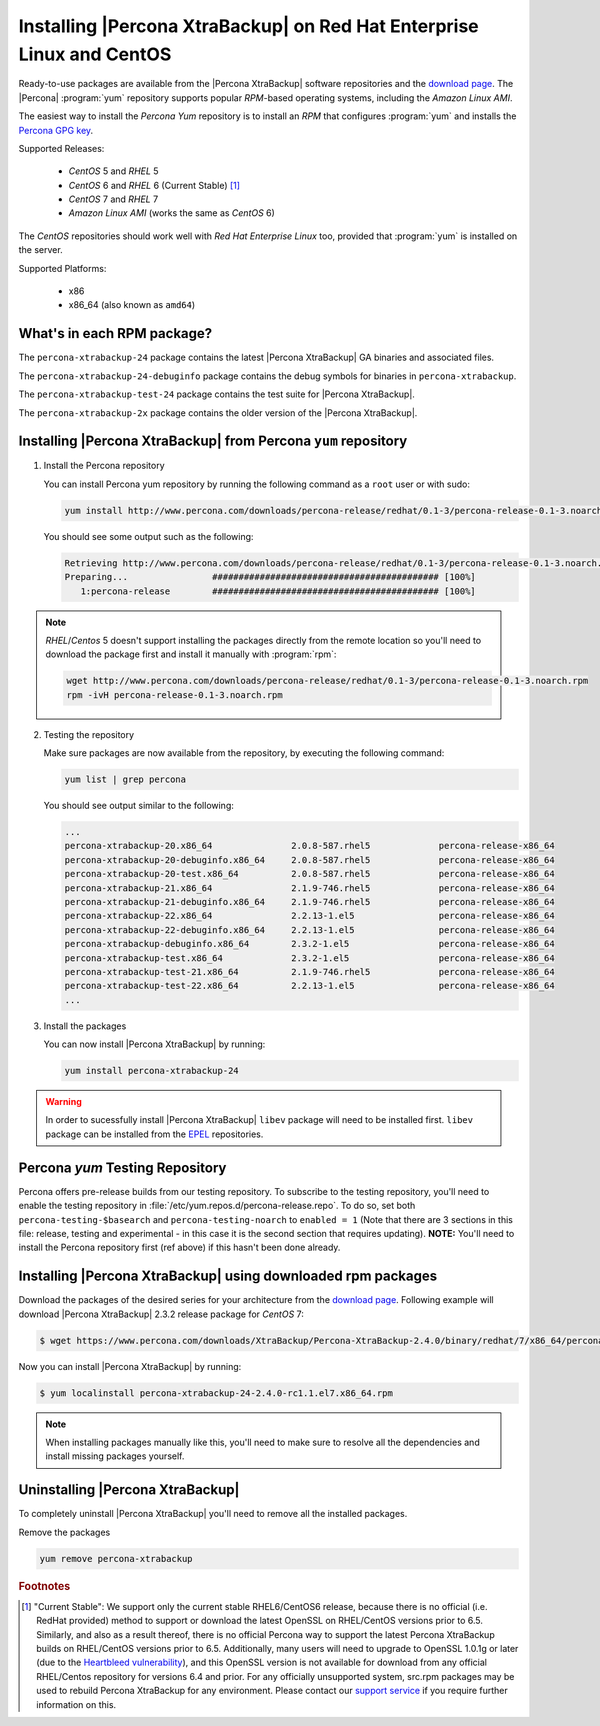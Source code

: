 .. _yum_repo:

========================================================================
 Installing |Percona XtraBackup| on Red Hat Enterprise Linux and CentOS
========================================================================

Ready-to-use packages are available from the |Percona XtraBackup| software repositories and the `download page <https://www.percona.com/downloads/XtraBackup/>`_. The |Percona| :program:`yum` repository supports popular *RPM*-based operating systems, including the *Amazon Linux AMI*.

The easiest way to install the *Percona Yum* repository is to install an *RPM* that configures :program:`yum` and installs the `Percona GPG key <https://www.percona.com/downloads/RPM-GPG-KEY-percona>`_.

Supported Releases:


 * *CentOS* 5 and *RHEL* 5

 * *CentOS* 6 and *RHEL* 6 (Current Stable) [#f1]_

 * *CentOS* 7 and *RHEL* 7

 * *Amazon Linux AMI* (works the same as *CentOS* 6)

The *CentOS* repositories should work well with *Red Hat Enterprise Linux* too, provided that :program:`yum` is installed on the server.

Supported Platforms:

 * x86
 * x86_64 (also known as ``amd64``)

What's in each RPM package?
===========================

The ``percona-xtrabackup-24`` package contains the latest |Percona XtraBackup| GA binaries and associated files.

The ``percona-xtrabackup-24-debuginfo`` package contains the debug symbols for binaries in ``percona-xtrabackup``.

The ``percona-xtrabackup-test-24`` package contains the test suite for |Percona XtraBackup|.

The ``percona-xtrabackup-2x`` package contains the older version of the |Percona XtraBackup|.

Installing |Percona XtraBackup| from Percona ``yum`` repository
===============================================================

1. Install the Percona repository

   You can install Percona yum repository by running the following command as a ``root`` user or with sudo:

   .. code-block:: bash

     yum install http://www.percona.com/downloads/percona-release/redhat/0.1-3/percona-release-0.1-3.noarch.rpm

   You should see some output such as the following:

   .. code-block:: bash

     Retrieving http://www.percona.com/downloads/percona-release/redhat/0.1-3/percona-release-0.1-3.noarch.rpm
     Preparing...                ########################################### [100%]
        1:percona-release        ########################################### [100%]

.. note::

  *RHEL*/*Centos* 5 doesn't support installing the packages directly from the remote location so you'll need to download the package first and install it manually with :program:`rpm`:

  .. code-block:: bash

    wget http://www.percona.com/downloads/percona-release/redhat/0.1-3/percona-release-0.1-3.noarch.rpm
    rpm -ivH percona-release-0.1-3.noarch.rpm

2. Testing the repository

   Make sure packages are now available from the repository, by executing the following command:

   .. code-block:: bash

     yum list | grep percona

   You should see output similar to the following:

   .. code-block:: bash

     ...
     percona-xtrabackup-20.x86_64               2.0.8-587.rhel5             percona-release-x86_64
     percona-xtrabackup-20-debuginfo.x86_64     2.0.8-587.rhel5             percona-release-x86_64
     percona-xtrabackup-20-test.x86_64          2.0.8-587.rhel5             percona-release-x86_64
     percona-xtrabackup-21.x86_64               2.1.9-746.rhel5             percona-release-x86_64
     percona-xtrabackup-21-debuginfo.x86_64     2.1.9-746.rhel5             percona-release-x86_64
     percona-xtrabackup-22.x86_64               2.2.13-1.el5                percona-release-x86_64
     percona-xtrabackup-22-debuginfo.x86_64     2.2.13-1.el5                percona-release-x86_64
     percona-xtrabackup-debuginfo.x86_64        2.3.2-1.el5                 percona-release-x86_64
     percona-xtrabackup-test.x86_64             2.3.2-1.el5                 percona-release-x86_64
     percona-xtrabackup-test-21.x86_64          2.1.9-746.rhel5             percona-release-x86_64
     percona-xtrabackup-test-22.x86_64          2.2.13-1.el5                percona-release-x86_64
     ...

3. Install the packages

   You can now install |Percona XtraBackup| by running:

   .. code-block:: bash

     yum install percona-xtrabackup-24

.. warning:: 

   In order to sucessfully install |Percona XtraBackup| ``libev`` package will need to be installed first. ``libev`` package can be installed from the `EPEL <https://fedoraproject.org/wiki/EPEL>`_ repositories.

.. _yum_testing:

Percona `yum` Testing Repository
=================================

Percona offers pre-release builds from our testing repository. To subscribe to the testing repository, you'll need to enable the testing repository in :file:`/etc/yum.repos.d/percona-release.repo`. To do so, set both ``percona-testing-$basearch`` and ``percona-testing-noarch`` to ``enabled = 1`` (Note that there are 3 sections in this file: release, testing and experimental - in this case it is the second section that requires updating). **NOTE:** You'll need to install the Percona repository first (ref above) if this hasn't been done already.

.. _standalone_rpm:

Installing |Percona XtraBackup| using downloaded rpm packages
=============================================================

Download the packages of the desired series for your architecture from the `download page <https://www.percona.com/downloads/XtraBackup/>`_. Following example will download |Percona XtraBackup| 2.3.2 release package for *CentOS* 7:

.. code-block:: bash

  $ wget https://www.percona.com/downloads/XtraBackup/Percona-XtraBackup-2.4.0/binary/redhat/7/x86_64/percona-xtrabackup-24-2.4.0-rc1.1.el7.x86_64.rpm

Now you can install |Percona XtraBackup| by running:

.. code-block:: bash

 $ yum localinstall percona-xtrabackup-24-2.4.0-rc1.1.el7.x86_64.rpm

.. note::

  When installing packages manually like this, you'll need to make sure to resolve all the dependencies and install missing packages yourself.

Uninstalling |Percona XtraBackup|
=================================

To completely uninstall |Percona XtraBackup| you'll need to remove all the installed packages.

Remove the packages

.. code-block:: bash

  yum remove percona-xtrabackup

.. rubric:: Footnotes

.. [#f1] "Current Stable": We support only the current stable RHEL6/CentOS6 release, because there is no official (i.e. RedHat provided) method to support or download the latest OpenSSL on RHEL/CentOS versions prior to 6.5. Similarly, and also as a result thereof, there is no official Percona way to support the latest Percona XtraBackup builds on RHEL/CentOS versions prior to 6.5. Additionally, many users will need to upgrade to OpenSSL 1.0.1g or later (due to the `Heartbleed vulnerability <http://www.percona.com/resources/ceo-customer-advisory-heartbleed>`_), and this OpenSSL version is not available for download from any official RHEL/Centos repository for versions 6.4 and prior. For any officially unsupported system, src.rpm packages may be used to rebuild Percona XtraBackup for any environment. Please contact our `support service <http://www.percona.com/products/mysql-support>`_ if you require further information on this.
